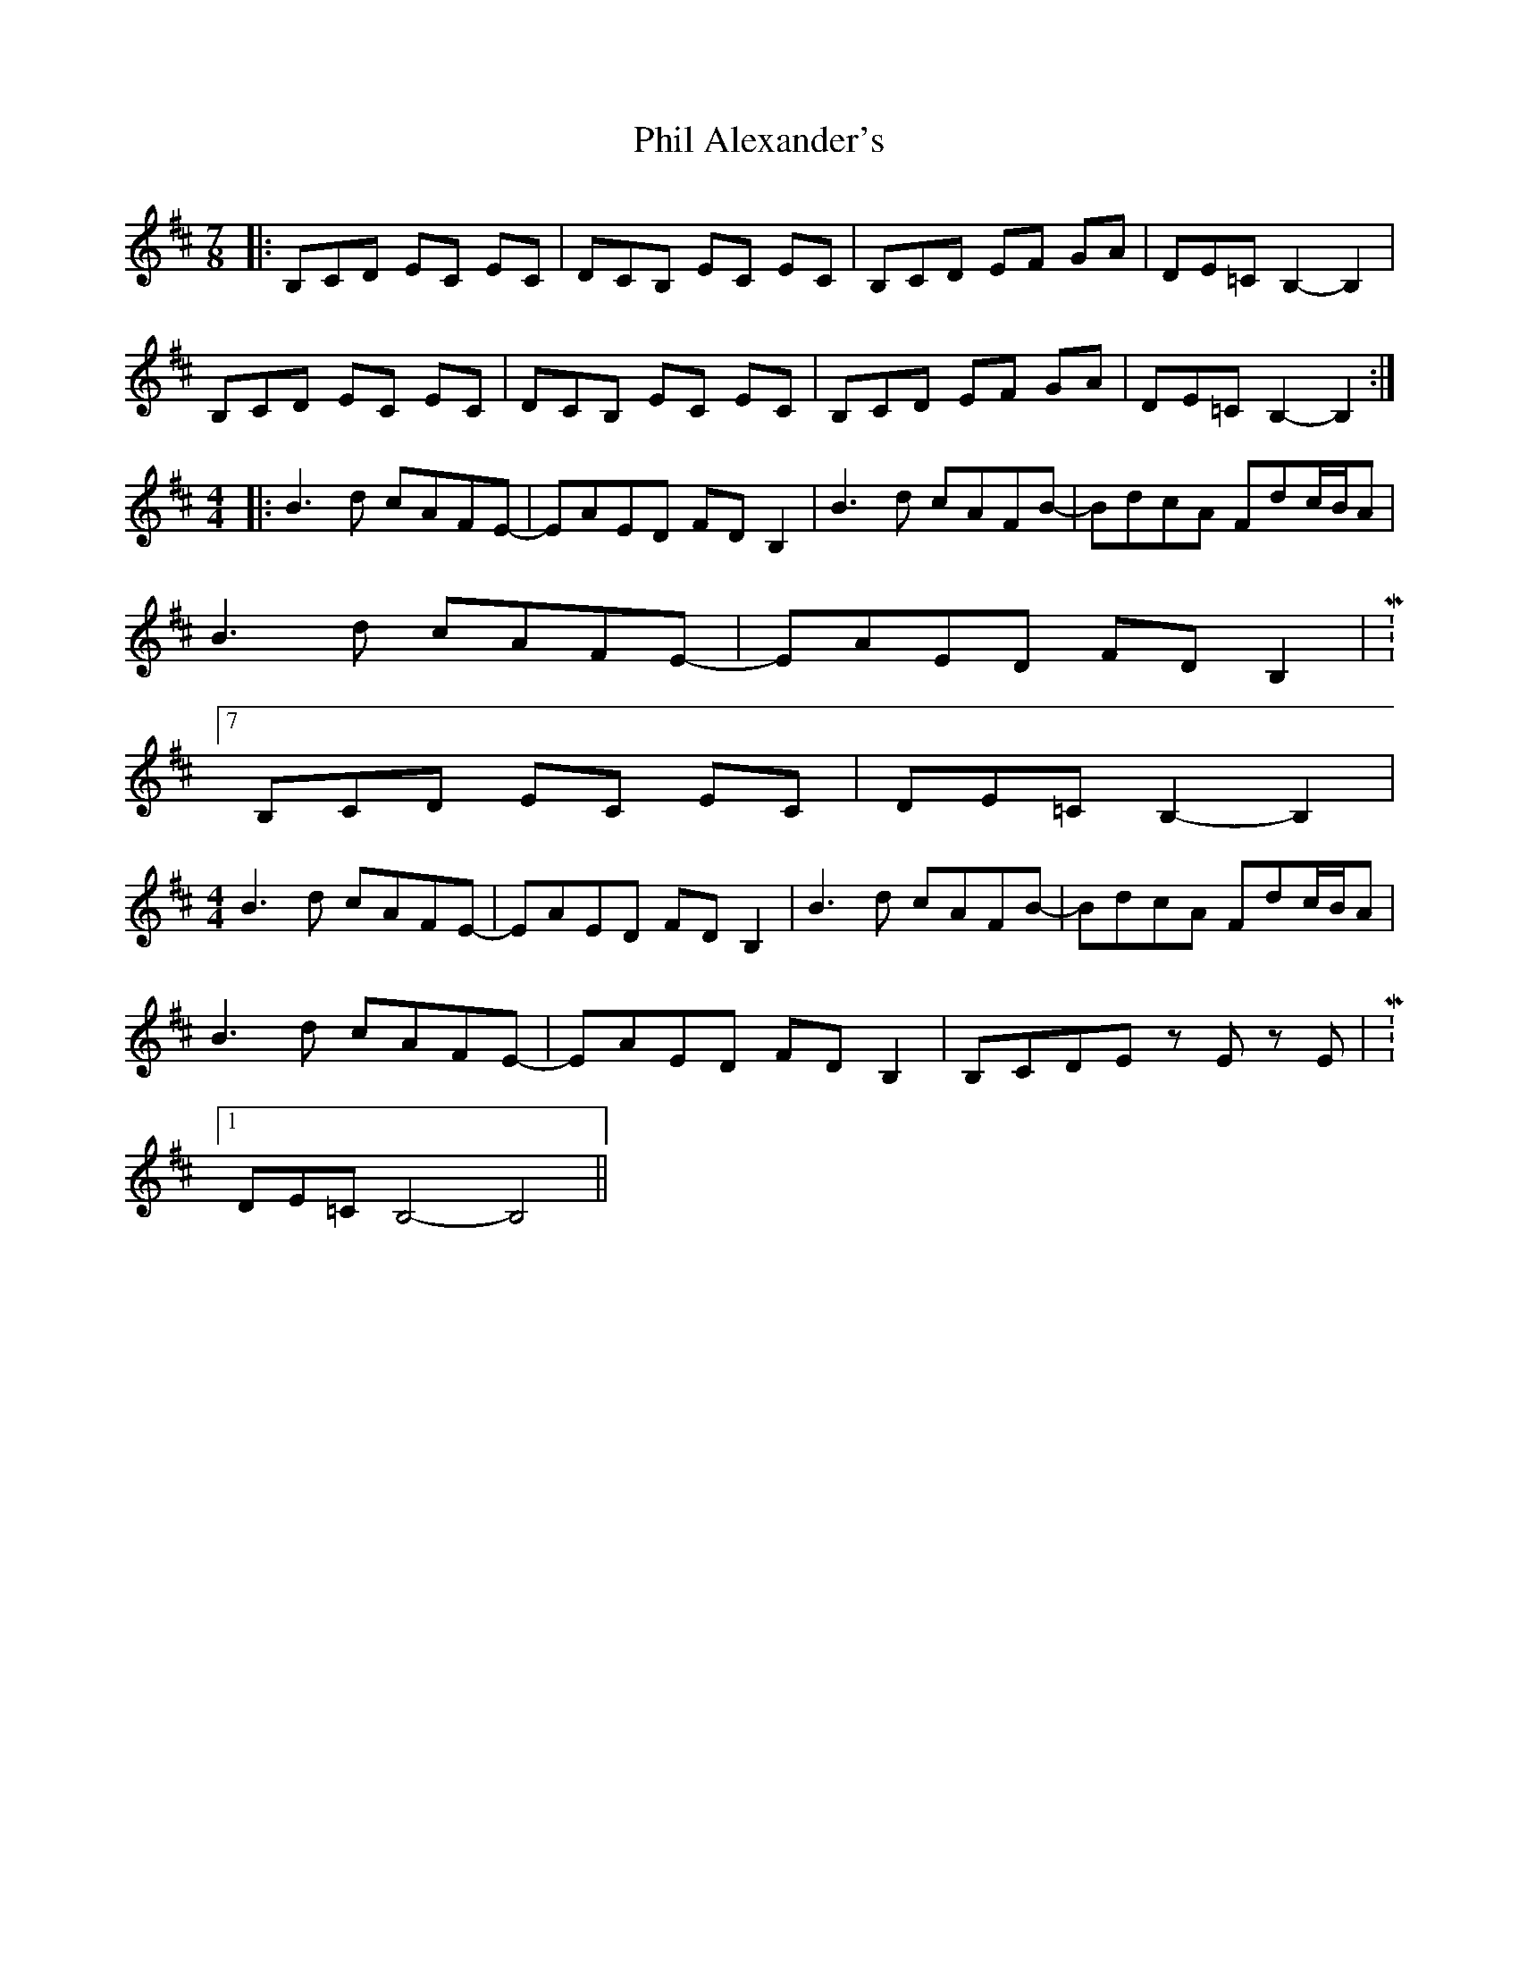 X: 32204
T: Phil Alexander's
R: slip jig
M: 9/8
K: Bminor
M:7/8
|:B,CD EC EC|DCB, EC EC|B,CD EF GA|DE=C B,2-B,2|
B,CD EC EC|DCB, EC EC|B,CD EF GA|DE=C B,2-B,2:|
M:4/4
|:B3d cAFE-|EAED FDB,2|B3d cAFB-|BdcA Fdc/B/A|
B3d cAFE-|EAED FDB,2|M:7/8
B,CD EC EC|DE=C B,2- B,2|
M:4/4
B3d cAFE-|EAED FDB,2|B3d cAFB-|BdcA Fdc/B/A|
B3d cAFE-|EAED FDB,2|B,CDE zE zE|M:1/8
DE=C B,4- B,4||

